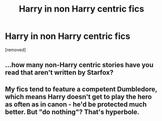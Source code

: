 #+TITLE: Harry in non Harry centric fics

* Harry in non Harry centric fics
:PROPERTIES:
:Author: ilovearses
:Score: 0
:DateUnix: 1519218535.0
:DateShort: 2018-Feb-21
:FlairText: Discussion
:END:
[removed]


** ...how many non-Harry centric stories have you read that aren't written by Starfox?
:PROPERTIES:
:Author: PsychoGeek
:Score: 2
:DateUnix: 1519219298.0
:DateShort: 2018-Feb-21
:END:


** My fics tend to feature a competent Dumbledore, which means Harry doesn't get to play the hero as often as in canon - he'd be protected much better. But "do nothing"? That's hyperbole.
:PROPERTIES:
:Author: Starfox5
:Score: 1
:DateUnix: 1519223275.0
:DateShort: 2018-Feb-21
:END:
